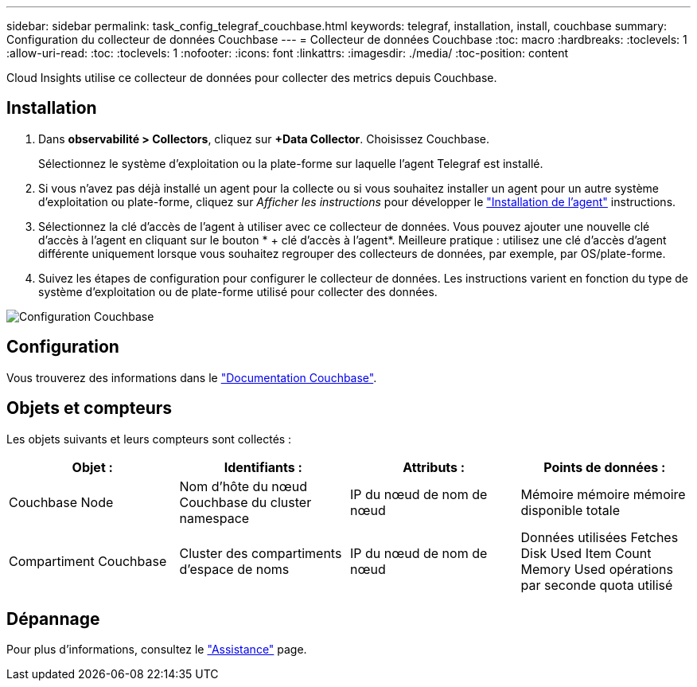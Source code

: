 ---
sidebar: sidebar 
permalink: task_config_telegraf_couchbase.html 
keywords: telegraf, installation, install, couchbase 
summary: Configuration du collecteur de données Couchbase 
---
= Collecteur de données Couchbase
:toc: macro
:hardbreaks:
:toclevels: 1
:allow-uri-read: 
:toc: 
:toclevels: 1
:nofooter: 
:icons: font
:linkattrs: 
:imagesdir: ./media/
:toc-position: content


[role="lead"]
Cloud Insights utilise ce collecteur de données pour collecter des metrics depuis Couchbase.



== Installation

. Dans *observabilité > Collectors*, cliquez sur *+Data Collector*. Choisissez Couchbase.
+
Sélectionnez le système d'exploitation ou la plate-forme sur laquelle l'agent Telegraf est installé.

. Si vous n'avez pas déjà installé un agent pour la collecte ou si vous souhaitez installer un agent pour un autre système d'exploitation ou plate-forme, cliquez sur _Afficher les instructions_ pour développer le link:task_config_telegraf_agent.html["Installation de l'agent"] instructions.
. Sélectionnez la clé d'accès de l'agent à utiliser avec ce collecteur de données. Vous pouvez ajouter une nouvelle clé d'accès à l'agent en cliquant sur le bouton * + clé d'accès à l'agent*. Meilleure pratique : utilisez une clé d'accès d'agent différente uniquement lorsque vous souhaitez regrouper des collecteurs de données, par exemple, par OS/plate-forme.
. Suivez les étapes de configuration pour configurer le collecteur de données. Les instructions varient en fonction du type de système d'exploitation ou de plate-forme utilisé pour collecter des données.


image:CouchbaseDCConfigWindows.png["Configuration Couchbase"]



== Configuration

Vous trouverez des informations dans le link:https://docs.couchbase.com/home/index.html["Documentation Couchbase"].



== Objets et compteurs

Les objets suivants et leurs compteurs sont collectés :

[cols="<.<,<.<,<.<,<.<"]
|===
| Objet : | Identifiants : | Attributs : | Points de données : 


| Couchbase Node | Nom d'hôte du nœud Couchbase du cluster namespace | IP du nœud de nom de nœud | Mémoire mémoire mémoire disponible totale 


| Compartiment Couchbase | Cluster des compartiments d'espace de noms | IP du nœud de nom de nœud | Données utilisées Fetches Disk Used Item Count Memory Used opérations par seconde quota utilisé 
|===


== Dépannage

Pour plus d'informations, consultez le link:concept_requesting_support.html["Assistance"] page.

